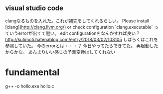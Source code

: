 ** visual studio code
clangなるものを入れた。これが補完をしてくれるらしい。
Please install [clang](http://clang.llvm.org/) or check configuration `clang.executable`
っていうerrorが出てて謎い。
edit configurationをなんかすれば良い？
http://kutimoti.hatenablog.com/entry/2018/03/02/103105
しばらくはこれを参照していた。
今のerrorとは・・・？
今日やってたらできてた。
再起動したからかな。
あんまりいい感じの予測変換はしてくれない
* fundamental
g++ -o hollo.exe hollo.c

